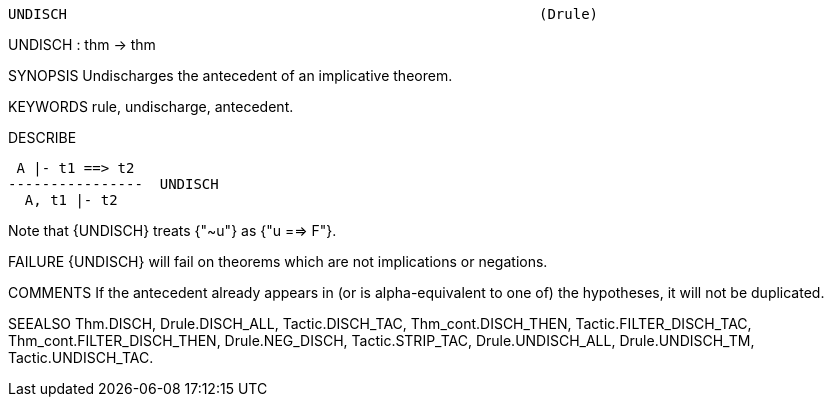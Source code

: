 ----------------------------------------------------------------------
UNDISCH                                                        (Drule)
----------------------------------------------------------------------
UNDISCH : thm -> thm

SYNOPSIS
Undischarges the antecedent of an implicative theorem.

KEYWORDS
rule, undischarge, antecedent.

DESCRIBE

    A |- t1 ==> t2
   ----------------  UNDISCH
     A, t1 |- t2

Note that {UNDISCH} treats {"~u"} as {"u ==> F"}.

FAILURE
{UNDISCH} will fail on theorems which are not implications or negations.

COMMENTS
If the antecedent already appears in (or is alpha-equivalent to one of) the
hypotheses, it will not be duplicated.

SEEALSO
Thm.DISCH, Drule.DISCH_ALL, Tactic.DISCH_TAC, Thm_cont.DISCH_THEN,
Tactic.FILTER_DISCH_TAC, Thm_cont.FILTER_DISCH_THEN, Drule.NEG_DISCH,
Tactic.STRIP_TAC, Drule.UNDISCH_ALL, Drule.UNDISCH_TM,
Tactic.UNDISCH_TAC.

----------------------------------------------------------------------
